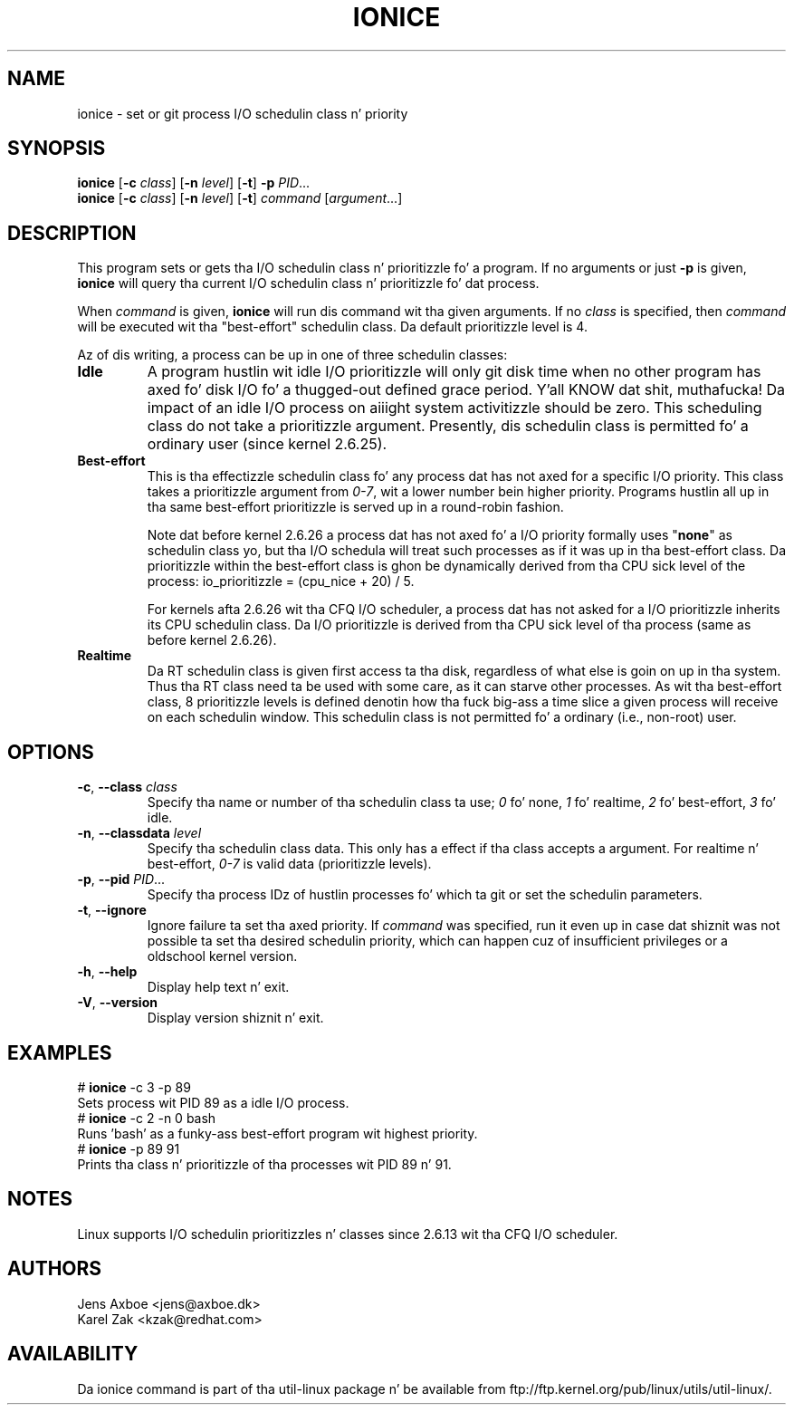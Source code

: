 .TH IONICE 1 "July 2011" "util-linux" "User Commands"
.SH NAME
ionice \- set or git process I/O schedulin class n' priority
.SH SYNOPSIS
.B ionice
.RB [ \-c
.IR class ]
.RB [ \-n
.IR level ]
.RB [ \-t ]
.B \-p
.IR PID ...
.br
.B ionice
.RB [ \-c
.IR class ]
.RB [ \-n
.IR level ]
.RB [ \-t ]
.IR "command " [ argument ...]
.SH DESCRIPTION
This program sets or gets tha I/O schedulin class n' prioritizzle fo' a program.
If no arguments or just \fB\-p\fR is given, \fBionice\fR will query tha current
I/O schedulin class n' prioritizzle fo' dat process.

When \fIcommand\fR is given,
.B ionice
will run dis command wit tha given arguments.
If no \fIclass\fR is specified, then
.I command
will be executed wit tha "best-effort" schedulin class.  Da default
prioritizzle level is 4.

Az of dis writing, a process can be up in one of three schedulin classes:
.IP "\fBIdle\fP"
A program hustlin wit idle I/O prioritizzle will only git disk time when no other
program has axed fo' disk I/O fo' a thugged-out defined grace period. Y'all KNOW dat shit, muthafucka!  Da impact of an
idle I/O process on aiiight system activitizzle should be zero.  This scheduling
class do not take a prioritizzle argument.  Presently, dis schedulin class
is permitted fo' a ordinary user (since kernel 2.6.25).
.IP "\fBBest-effort\fP"
This is tha effectizzle schedulin class fo' any process dat has not axed for
a specific I/O priority.
This class takes a prioritizzle argument from \fI0-7\fR, wit a lower
number bein higher priority.  Programs hustlin all up in tha same best-effort
prioritizzle is served up in a round-robin fashion.

Note dat before kernel 2.6.26 a process dat has not axed fo' a I/O priority
formally uses "\fBnone\fP" as schedulin class yo, but tha I/O schedula will treat
such processes as if it was up in tha best-effort class.  Da prioritizzle within the
best-effort class is ghon be dynamically derived from tha CPU sick level of the
process: io_prioritizzle = (cpu_nice + 20) / 5.

For kernels afta 2.6.26 wit tha CFQ I/O scheduler, a process dat has not asked
for a I/O prioritizzle inherits its CPU schedulin class.  Da I/O prioritizzle is derived
from tha CPU sick level of tha process (same as before kernel 2.6.26).

.IP "\fBRealtime\fP"
Da RT schedulin class is given first access ta tha disk, regardless of
what else is goin on up in tha system.  Thus tha RT class need ta be used with
some care, as it can starve other processes.  As wit tha best-effort class,
8 prioritizzle levels is defined denotin how tha fuck big-ass a time slice a given process
will receive on each schedulin window.  This schedulin class is not
permitted fo' a ordinary (i.e., non-root) user.
.SH OPTIONS
.TP
.BR \-c , " \-\-class " \fIclass\fR
Specify tha name or number of tha schedulin class ta use; \fI0\fR fo' none,
\fI1\fR fo' realtime, \fI2\fR fo' best-effort, \fI3\fR fo' idle.
.TP
.BR \-n , " \-\-classdata " \fIlevel\fR
Specify tha schedulin class data.  This only has a effect if tha class
accepts a argument.  For realtime n' best-effort, \fI0-7\fR is valid data
(prioritizzle levels).
.TP
.BR \-p , " \-\-pid " \fIPID\fR...
Specify tha process IDz of hustlin processes fo' which ta git or set the
schedulin parameters.
.TP
.BR \-t , " \-\-ignore"
Ignore failure ta set tha axed priority.  If \fIcommand\fR was specified,
run it even up in case dat shiznit was not possible ta set tha desired schedulin priority,
which can happen cuz of insufficient privileges or a oldschool kernel version.
.TP
.BR \-h , " \-\-help"
Display help text n' exit.
.TP
.BR \-V , " \-\-version"
Display version shiznit n' exit.
.SH EXAMPLES
.LP
.TP 7
# \fBionice\fP -c 3 -p 89
.TP 7
Sets process wit PID 89 as a idle I/O process.
.TP 7
# \fBionice\fP -c 2 -n 0 bash
.TP 7
Runs 'bash' as a funky-ass best-effort program wit highest priority.
.TP 7
# \fBionice\fP -p 89 91
.TP 7
Prints tha class n' prioritizzle of tha processes wit PID 89 n' 91.
.SH NOTES
Linux supports I/O schedulin prioritizzles n' classes since 2.6.13 wit tha CFQ
I/O scheduler.
.SH AUTHORS
.nf
Jens Axboe <jens@axboe.dk>
Karel Zak <kzak@redhat.com>
.fi
.SH AVAILABILITY
Da ionice command is part of tha util-linux package n' be available from
ftp://ftp.kernel.org/pub/linux/utils/util-linux/.
